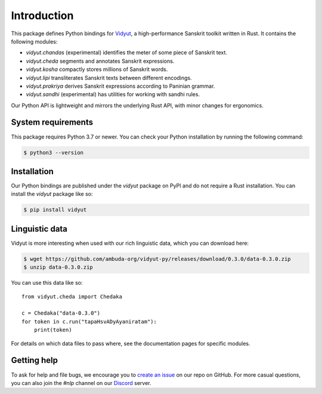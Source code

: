 Introduction
============

This package defines Python bindings for `Vidyut`_, a high-performance Sanskrit
toolkit written in Rust. It contains the following modules:

- `vidyut.chandas` (experimental) identifies the meter of some piece of Sanskrit text. 

- `vidyut.cheda` segments and annotates Sanskrit expressions.

- `vidyut.kosha` compactly stores millions of Sanskrit words.

- `vidyut.lipi` transliterates Sanskrit texts between different encodings.

- `vidyut.prakriya` derives Sanskrit expressions according to Paninian grammar.

- `vidyut.sandhi` (experimental) has utilities for working with sandhi rules.

Our Python API is lightweight and mirrors the underlying Rust API, with minor
changes for ergonomics.

.. _Vidyut: https://github.com/ambuda-org/vidyut


System requirements
-------------------

This package requires Python 3.7 or newer. You can check your Python
installation by running the following command:

.. code-block:: text

    $ python3 --version


Installation
------------

Our Python bindings are published under the `vidyut` package on PyPI and do not
require a Rust installation. You can install the `vidyut` package like so:

.. code-block:: text

    $ pip install vidyut


Linguistic data
---------------

Vidyut is more interesting when used with our rich linguistic data, which you
can download here:

.. code-block:: text

    $ wget https://github.com/ambuda-org/vidyut-py/releases/download/0.3.0/data-0.3.0.zip
    $ unzip data-0.3.0.zip

You can use this data like so::

    from vidyut.cheda import Chedaka

    c = Chedaka("data-0.3.0")
    for token in c.run("tapaHsvADyAyaniratam"):
        print(token)

For details on which data files to pass where, see the documentation pages for
specific modules.


Getting help
------------

To ask for help and file bugs, we encourage you to `create an issue`_ on our
repo on GitHub. For more casual questions, you can also join the `#nlp` channel
on our `Discord`_ server.

.. _`create an issue`: https://github.com/ambuda-org/vidyut-py/issues
.. _Discord: https://discord.gg/7rGdTyWY7Z
